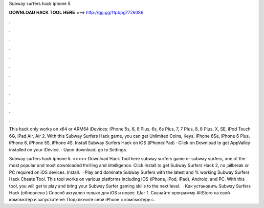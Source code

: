 Subway surfers hack iphone 5



𝐃𝐎𝐖𝐍𝐋𝐎𝐀𝐃 𝐇𝐀𝐂𝐊 𝐓𝐎𝐎𝐋 𝐇𝐄𝐑𝐄 ===> http://gg.gg/11pbpg?726086



.



.



.



.



.



.



.



.



.



.



.



.

This hack only works on x64 or ARM64 iDevices: iPhone 5s, 6, 6 Plus, 6s, 6s Plus, 7, 7 Plus, 8, 8 Plus, X, SE, iPod Touch 6G, iPad Air, Air 2. With this Subway Surfers Hack game, you can get Unlimited Coins, Keys, iPhone 6Se, iPhone 6 Plus, iPhone 6, iPhone 5S, iPhone 4S. Install Subway Surfers Hack on iOS (iPhone/iPad) · Click on Download to get AppValley installed on your iDevice. · Upon download, go to Settings.

Subway surfers hack iphone 5. >>>>> Download Hack Tool here subway surfers game or subway surfers, one of the most popular and most downloaded thrilling and intelligence. Click Install to get Subway Surfers Hack 2, no jailbreak or PC required on iOS devices. Install.  · Play and dominate Subway Surfers with the latest and % working Subway Surfers Hack Cheats Tool. This tool works on various platforms including iOS (iPhone, iPod, iPad), Android, and PC. With this tool, you will get to play and bring your Subway Surfer gaming skills to the next level.  · Как установить Subway Surfers Hack (обновлено ) Способ актуален только для iOS и новее. Шаг 1. Скачайте программу AltStore на свой компьютер и запустите её. Подключите свой iPhone к компьютеру с.
